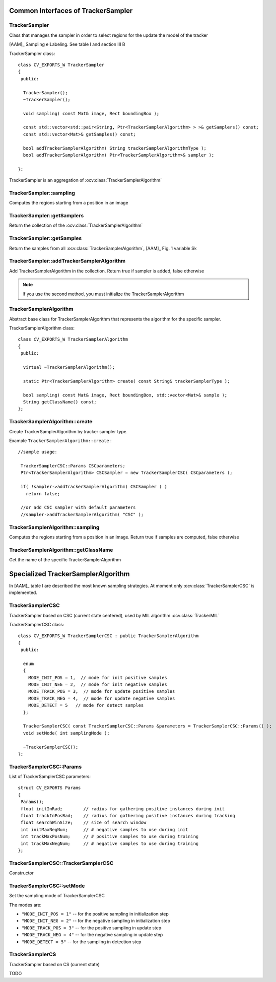 Common Interfaces of TrackerSampler
===================================

.. highlight:: cpp


TrackerSampler
--------------

Class that manages the sampler in order to select regions for the update the model of the tracker

[AAM]_ Sampling e Labeling. See table I and section III B

.. ocv:class:: TrackerSampler

TrackerSampler class::

   class CV_EXPORTS_W TrackerSampler
   {
    public:
   
     TrackerSampler();
     ~TrackerSampler();
   
     void sampling( const Mat& image, Rect boundingBox );
     
     const std::vector<std::pair<String, Ptr<TrackerSamplerAlgorithm> > >& getSamplers() const;
     const std::vector<Mat>& getSamples() const;
   
     bool addTrackerSamplerAlgorithm( String trackerSamplerAlgorithmType );
     bool addTrackerSamplerAlgorithm( Ptr<TrackerSamplerAlgorithm>& sampler );
   
   };


TrackerSampler is an aggregation of :ocv:class:`TrackerSamplerAlgorithm`

.. seealso::

   :ocv:class:`TrackerSamplerAlgorithm`
   
TrackerSampler::sampling
------------------------

Computes the regions starting from a position in an image

.. ocv:function::  void TrackerSampler::sampling( const Mat& image, Rect boundingBox ) 

   :param image: The current frame
   
   :param boundingBox: The bounding box from which regions can be calculated
   

TrackerSampler::getSamplers
---------------------------

Return the collection of the :ocv:class:`TrackerSamplerAlgorithm`

.. ocv:function::  std::vector<std::pair<String, Ptr<TrackerSamplerAlgorithm> > >& TrackerSampler::getSamplers() const 

   
TrackerSampler::getSamples
--------------------------

Return the samples from all :ocv:class:`TrackerSamplerAlgorithm`, [AAM]_ Fig. 1 variable Sk

.. ocv:function:: const std::vector<Mat>& TrackerSampler::getSamples() const

TrackerSampler::addTrackerSamplerAlgorithm
------------------------------------------

Add TrackerSamplerAlgorithm in the collection.
Return true if sampler is added, false otherwise

.. ocv:function:: bool TrackerSampler::addTrackerSamplerAlgorithm( String trackerSamplerAlgorithmType )
   
   :param trackerSamplerAlgorithmType: The TrackerSamplerAlgorithm name

.. ocv:function:: bool TrackerSampler::addTrackerSamplerAlgorithm( Ptr<TrackerSamplerAlgorithm>& sampler )

   :param sampler: The TrackerSamplerAlgorithm class
   
.. note:: If you use the second method, you must initialize the TrackerSamplerAlgorithm


TrackerSamplerAlgorithm
-----------------------

Abstract base class for TrackerSamplerAlgorithm that represents the algorithm for the specific sampler.

.. ocv:class:: TrackerSamplerAlgorithm

TrackerSamplerAlgorithm class::

   class CV_EXPORTS_W TrackerSamplerAlgorithm
   {
    public:
   
     virtual ~TrackerSamplerAlgorithm();
   
     static Ptr<TrackerSamplerAlgorithm> create( const String& trackerSamplerType );
   
     bool sampling( const Mat& image, Rect boundingBox, std::vector<Mat>& sample );
     String getClassName() const;
   };

TrackerSamplerAlgorithm::create
-------------------------------

Create TrackerSamplerAlgorithm by tracker sampler type.

.. ocv:function:: static Ptr<TrackerSamplerAlgorithm> TrackerSamplerAlgorithm::create( const String& trackerSamplerType )
   
   :param trackerSamplerType: The trackerSamplerType name
   
Example ``TrackerSamplerAlgorithm::create`` : ::

    //sample usage:
    
     TrackerSamplerCSC::Params CSCparameters;
     Ptr<TrackerSamplerAlgorithm> CSCSampler = new TrackerSamplerCSC( CSCparameters );
     
     if( !sampler->addTrackerSamplerAlgorithm( CSCSampler ) )
       return false;
   
     //or add CSC sampler with default parameters
     //sampler->addTrackerSamplerAlgorithm( "CSC" );
   

TrackerSamplerAlgorithm::sampling
---------------------------------

Computes the regions starting from a position in an image. Return true if samples are computed, false otherwise

.. ocv:function:: bool TrackerSamplerAlgorithm::sampling( const Mat& image, Rect boundingBox, std::vector<Mat>& sample )
   
   :param image: The current frame
   
   :param boundingBox: The bounding box from which regions can be calculated
   
   :sample: The computed samples [AAM]_ Fig. 1 variable Sk

TrackerSamplerAlgorithm::getClassName
-------------------------------------

Get the name of the specific TrackerSamplerAlgorithm

.. ocv:function::  String TrackerSamplerAlgorithm::getClassName() const

Specialized TrackerSamplerAlgorithm
===================================

In [AAM]_ table I are described the most known sampling strategies. At moment only :ocv:class:`TrackerSamplerCSC` is implemented.

TrackerSamplerCSC
-----------------

TrackerSampler based on CSC (current state centered), used by MIL algorithm :ocv:class:`TrackerMIL`

.. ocv:class:: TrackerSamplerCSC : public TrackerSamplerAlgorithm

TrackerSamplerCSC class::

 
   class CV_EXPORTS_W TrackerSamplerCSC : public TrackerSamplerAlgorithm
   {
    public:
    
     enum
     {
       MODE_INIT_POS = 1,  // mode for init positive samples
       MODE_INIT_NEG = 2,  // mode for init negative samples
       MODE_TRACK_POS = 3,  // mode for update positive samples
       MODE_TRACK_NEG = 4,  // mode for update negative samples
       MODE_DETECT = 5   // mode for detect samples
     };
     
     TrackerSamplerCSC( const TrackerSamplerCSC::Params &parameters = TrackerSamplerCSC::Params() );
     void setMode( int samplingMode );
   
     ~TrackerSamplerCSC();
   };
   

TrackerSamplerCSC::Params
-------------------------

.. ocv:struct:: TrackerSamplerCSC::Params

List of TrackerSamplerCSC parameters::

   struct CV_EXPORTS Params
   {
    Params();
    float initInRad;        // radius for gathering positive instances during init
    float trackInPosRad;    // radius for gathering positive instances during tracking
    float searchWinSize;    // size of search window
    int initMaxNegNum;      // # negative samples to use during init
    int trackMaxPosNum;     // # positive samples to use during training
    int trackMaxNegNum;     // # negative samples to use during training
   }; 
   
   
TrackerSamplerCSC::TrackerSamplerCSC
------------------------------------

Constructor

.. ocv:function:: TrackerSamplerCSC::TrackerSamplerCSC( const TrackerSamplerCSC::Params &parameters = TrackerSamplerCSC::Params() )

    :param parameters: TrackerSamplerCSC parameters :ocv:struct:`TrackerSamplerCSC::Params`

TrackerSamplerCSC::setMode
--------------------------

Set the sampling mode of TrackerSamplerCSC

.. ocv:function:: void TrackerSamplerCSC::setMode( int samplingMode )

    :param samplingMode: The sampling mode
    
The modes are:

* ``"MODE_INIT_POS = 1"`` -- for the positive sampling in initialization step
* ``"MODE_INIT_NEG = 2"`` -- for the negative sampling in initialization step
* ``"MODE_TRACK_POS = 3"`` -- for the positive sampling in update step
* ``"MODE_TRACK_NEG = 4"`` -- for the negative sampling in update step
* ``"MODE_DETECT = 5"`` -- for the sampling in detection step
    
TrackerSamplerCS
----------------

TrackerSampler based on CS (current state)

.. ocv:class:: TrackerSamplerCS : public TrackerSamplerAlgorithm

TODO
